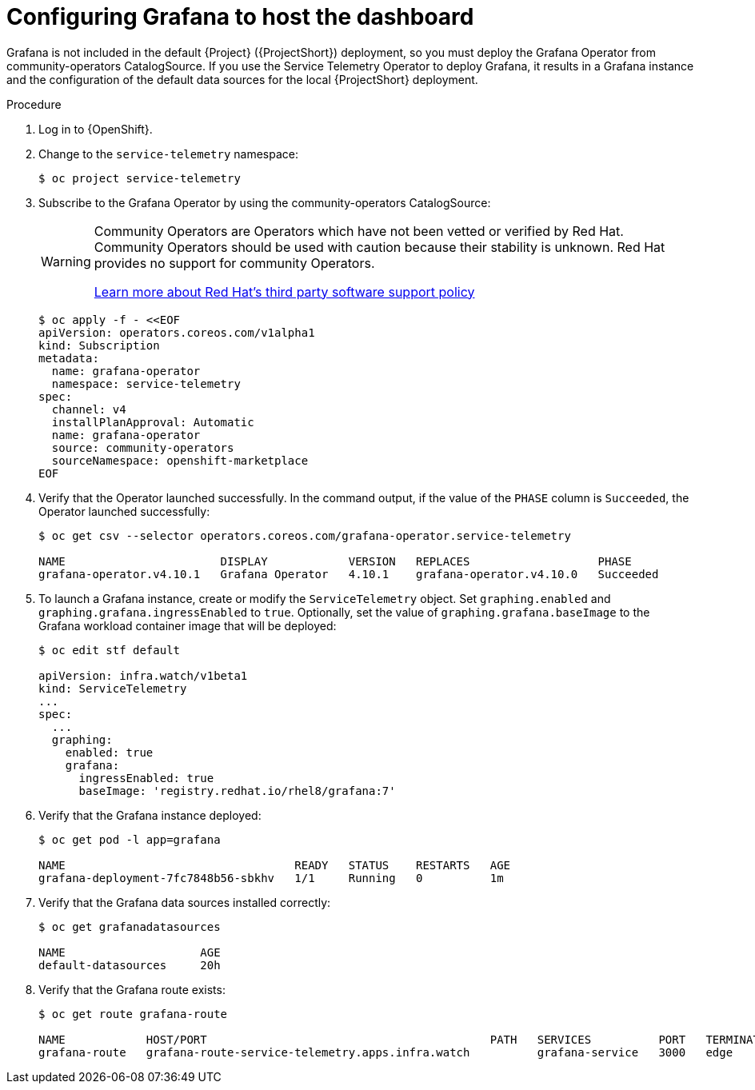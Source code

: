 [id="setting-up-grafana-to-host-the-dashboard_{context}"]
= Configuring Grafana to host the dashboard

[role="_abstract"]
Grafana is not included in the default {Project} ({ProjectShort}) deployment, so you must deploy the Grafana Operator from community-operators CatalogSource. If you use the Service Telemetry Operator to deploy Grafana, it results in a Grafana instance and the configuration of the default data sources for the local {ProjectShort} deployment.

ifdef::include_16[The dashboards in {ProjectShort} require features that are available only in Grafana version 8.1.0 and later. By default, the Service Telemetry Operator installs a compatible version. For more information about how to override the Grafana container image, see xref:overriding-the-default-grafana-container-image_assembly-advanced-features[].]

.Procedure

. Log in to {OpenShift}.
. Change to the `service-telemetry` namespace:
+
[source,bash]
----
$ oc project service-telemetry
----

. Subscribe to the Grafana Operator by using the community-operators CatalogSource:
+
[WARNING]
====
Community Operators are Operators which have not been vetted or verified by Red Hat. Community Operators should be used with caution because their stability is unknown. Red Hat provides no support for community Operators.

https://access.redhat.com/third-party-software-support[Learn more about Red Hat’s third party software support policy]
====
+
[source,yaml]
----
$ oc apply -f - <<EOF
apiVersion: operators.coreos.com/v1alpha1
kind: Subscription
metadata:
  name: grafana-operator
  namespace: service-telemetry
spec:
  channel: v4
  installPlanApproval: Automatic
  name: grafana-operator
  source: community-operators
  sourceNamespace: openshift-marketplace
EOF
----

. Verify that the Operator launched successfully. In the command output, if the value of the `PHASE` column is `Succeeded`, the Operator launched successfully:
+
[source,bash,options="nowrap"]
----
$ oc get csv --selector operators.coreos.com/grafana-operator.service-telemetry

NAME                       DISPLAY            VERSION   REPLACES                   PHASE
grafana-operator.v4.10.1   Grafana Operator   4.10.1    grafana-operator.v4.10.0   Succeeded
----

. To launch a Grafana instance, create or modify the `ServiceTelemetry` object. Set `graphing.enabled` and `graphing.grafana.ingressEnabled` to `true`. Optionally, set the  value of `graphing.grafana.baseImage` to the Grafana workload container image that will be deployed:
+
[source,bash]
----
$ oc edit stf default

apiVersion: infra.watch/v1beta1
kind: ServiceTelemetry
...
spec:
  ...
  graphing:
    enabled: true
    grafana:
      ingressEnabled: true
      baseImage: 'registry.redhat.io/rhel8/grafana:7'
----

. Verify that the Grafana instance deployed:
+
[source,bash]
----
$ oc get pod -l app=grafana

NAME                                  READY   STATUS    RESTARTS   AGE
grafana-deployment-7fc7848b56-sbkhv   1/1     Running   0          1m
----

. Verify that the Grafana data sources installed correctly:
+
[source,bash]
----
$ oc get grafanadatasources

NAME                    AGE
default-datasources     20h
----

. Verify that the Grafana route exists:
+
[source,bash,options="nowrap"]
----
$ oc get route grafana-route

NAME            HOST/PORT                                          PATH   SERVICES          PORT   TERMINATION   WILDCARD
grafana-route   grafana-route-service-telemetry.apps.infra.watch          grafana-service   3000   edge          None
----

